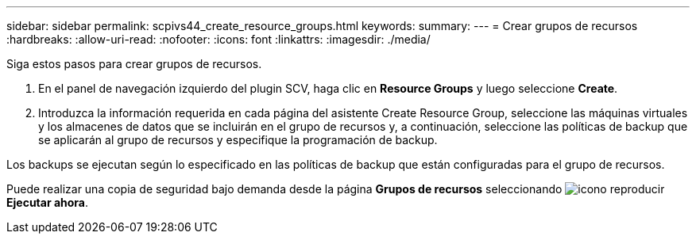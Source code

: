 ---
sidebar: sidebar 
permalink: scpivs44_create_resource_groups.html 
keywords:  
summary:  
---
= Crear grupos de recursos
:hardbreaks:
:allow-uri-read: 
:nofooter: 
:icons: font
:linkattrs: 
:imagesdir: ./media/


[role="lead"]
Siga estos pasos para crear grupos de recursos.

. En el panel de navegación izquierdo del plugin SCV, haga clic en *Resource Groups* y luego seleccione *Create*.
. Introduzca la información requerida en cada página del asistente Create Resource Group, seleccione las máquinas virtuales y los almacenes de datos que se incluirán en el grupo de recursos y, a continuación, seleccione las políticas de backup que se aplicarán al grupo de recursos y especifique la programación de backup.


Los backups se ejecutan según lo especificado en las políticas de backup que están configuradas para el grupo de recursos.

Puede realizar una copia de seguridad bajo demanda desde la página *Grupos de recursos* seleccionando image:scpivs44_image38.png["icono reproducir"] *Ejecutar ahora*.
